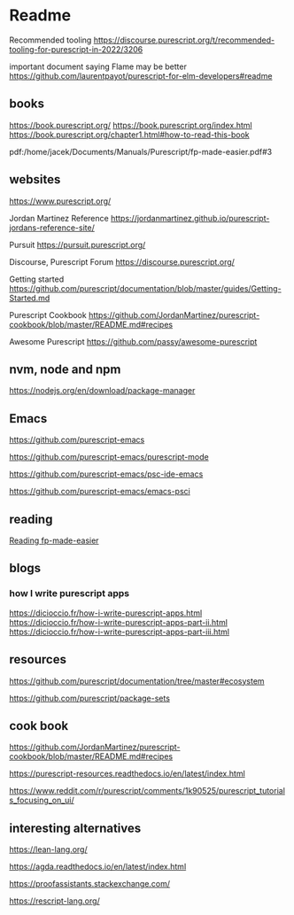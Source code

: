 * Readme

Recommended tooling
https://discourse.purescript.org/t/recommended-tooling-for-purescript-in-2022/3206

important document saying Flame may be better
https://github.com/laurentpayot/purescript-for-elm-developers#readme

** books
https://book.purescript.org/
https://book.purescript.org/index.html
https://book.purescript.org/chapter1.html#how-to-read-this-book

pdf:/home/jacek/Documents/Manuals/Purescript/fp-made-easier.pdf#3

** websites
https://www.purescript.org/

Jordan Martinez Reference
https://jordanmartinez.github.io/purescript-jordans-reference-site/

Pursuit
https://pursuit.purescript.org/

Discourse, Purescript Forum
https://discourse.purescript.org/

Getting started
https://github.com/purescript/documentation/blob/master/guides/Getting-Started.md

Purescript Cookbook
https://github.com/JordanMartinez/purescript-cookbook/blob/master/README.md#recipes

Awesome Purescript
https://github.com/passy/awesome-purescript

** nvm, node and npm
https://nodejs.org/en/download/package-manager

** Emacs
https://github.com/purescript-emacs

https://github.com/purescript-emacs/purescript-mode

https://github.com/purescript-emacs/psc-ide-emacs

https://github.com/purescript-emacs/emacs-psci

** reading
[[file:reading-fp-made-easier.org::*Reading fp-made-easier][Reading fp-made-easier]]

** blogs

*** how I write purescript apps
https://dicioccio.fr/how-i-write-purescript-apps.html
https://dicioccio.fr/how-i-write-purescript-apps-part-ii.html
https://dicioccio.fr/how-i-write-purescript-apps-part-iii.html

** resources
https://github.com/purescript/documentation/tree/master#ecosystem

https://github.com/purescript/package-sets

** cook book
https://github.com/JordanMartinez/purescript-cookbook/blob/master/README.md#recipes

https://purescript-resources.readthedocs.io/en/latest/index.html

https://www.reddit.com/r/purescript/comments/1k90525/purescript_tutorials_focusing_on_ui/

** interesting alternatives
https://lean-lang.org/

https://agda.readthedocs.io/en/latest/index.html

https://proofassistants.stackexchange.com/

https://rescript-lang.org/
